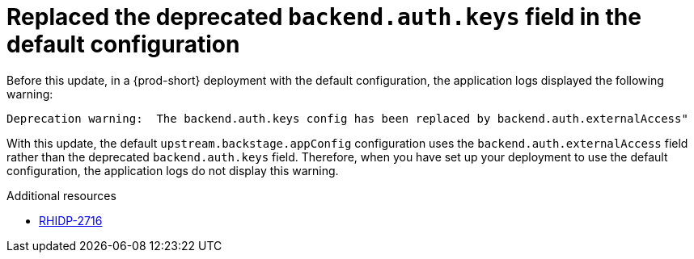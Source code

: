 [id="bug-fix-rhidp-2716"]
= Replaced the deprecated `backend.auth.keys` field in the default configuration

Before this update, in a {prod-short} deployment with the default configuration, the application logs displayed the following warning:

----
Deprecation warning:  The backend.auth.keys config has been replaced by backend.auth.externalAccess"
----

With this update, the default `upstream.backstage.appConfig` configuration uses the `backend.auth.externalAccess` field rather than the deprecated `backend.auth.keys` field. 
Therefore, when you have set up your deployment to use the default configuration, the application logs do not display this warning. 



.Additional resources
* link:https://issues.redhat.com/browse/RHIDP-2716[RHIDP-2716]
